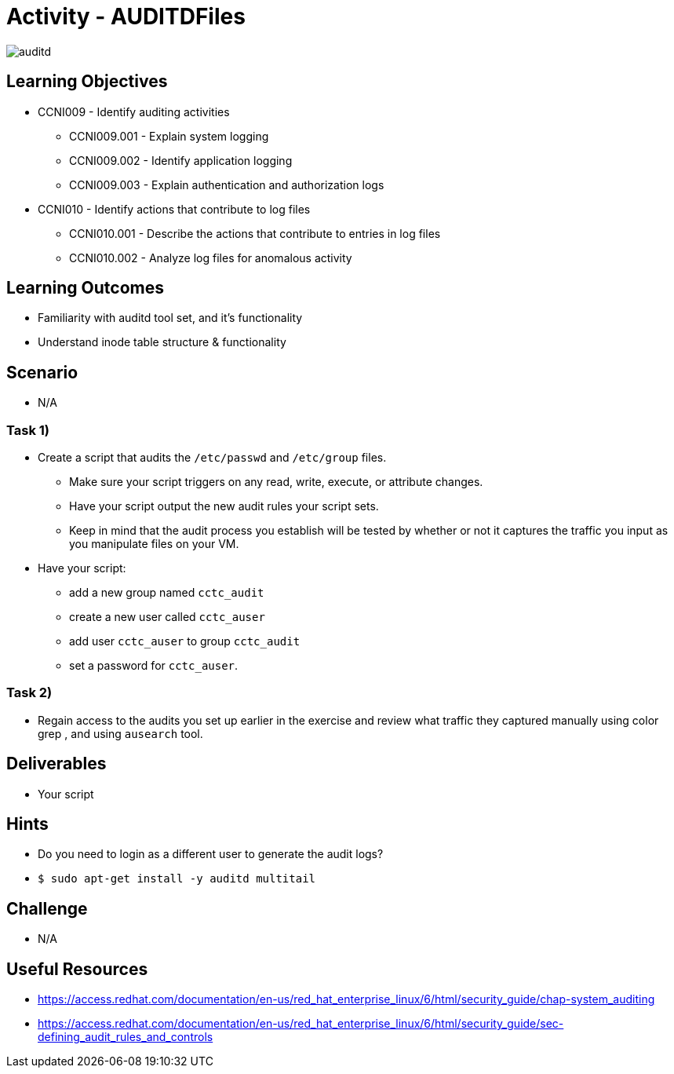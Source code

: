 :doctype: book
:stylesheet: ../../cctc.css

= Activity - AUDITDFiles

image::../Resources/auditd.png[auditd]

== Learning Objectives

* CCNI009       - Identify auditing activities
** CCNI009.001   - Explain system logging
** CCNI009.002   - Identify application logging
** CCNI009.003   - Explain authentication and authorization logs
* CCNI010       - Identify actions that contribute to log files
** CCNI010.001   - Describe the actions that contribute to entries in log files
** CCNI010.002   - Analyze log files for anomalous activity

== Learning Outcomes

* Familiarity with auditd tool set, and it's functionality
* Understand inode table structure & functionality

== Scenario

* N/A

=== Task 1)

* Create a script that audits the `/etc/passwd` and `/etc/group` files.
** Make sure your script triggers on any read, write, execute, or attribute changes.
** Have your script output the new audit rules your script sets.  
** Keep in mind that the audit process you establish will be tested by whether or not it captures the traffic you input as you manipulate files on your VM.
* Have your script:
** add a new group named `cctc_audit`
** create a new user called `cctc_auser`
** add user `cctc_auser` to group `cctc_audit`
** set a password for `cctc_auser`.

=== Task 2)

* Regain access to the audits you set up earlier in the exercise and review what traffic they captured manually using color grep , and using `ausearch` tool.

== Deliverables

* Your script 

== Hints

* Do you need to login as a different user to generate the audit logs?
* `$ sudo apt-get install -y auditd multitail`

== Challenge

* N/A

== Useful Resources

* https://access.redhat.com/documentation/en-us/red_hat_enterprise_linux/6/html/security_guide/chap-system_auditing
* https://access.redhat.com/documentation/en-us/red_hat_enterprise_linux/6/html/security_guide/sec-defining_audit_rules_and_controls
